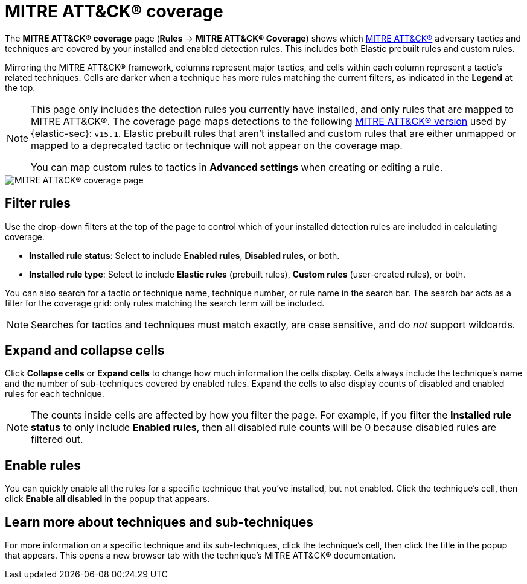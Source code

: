 [[security-rules-coverage]]
= MITRE ATT&CK® coverage

// :description: Review your current coverage of MITRE ATT&CK® tactics and techniques, based on installed rules.
// :keywords: security, how-to, manage, analyze, visualize


The **MITRE ATT&CK® coverage** page (**Rules** → **MITRE ATT&CK® Coverage**) shows which https://attack.mitre.org[MITRE ATT&CK®] adversary tactics and techniques are covered by your installed and enabled detection rules. This includes both Elastic prebuilt rules and custom rules.

Mirroring the MITRE ATT&CK® framework, columns represent major tactics, and cells within each column represent a tactic's related techniques. Cells are darker when a technique has more rules matching the current filters, as indicated in the **Legend** at the top.

[NOTE]
====
This page only includes the detection rules you currently have installed, and only rules that are mapped to MITRE ATT&CK®. The coverage page maps detections to the following https://attack.mitre.org/resources/updates/updates-april-2024[MITRE ATT&CK® version] used by {elastic-sec}: `v15.1`. Elastic prebuilt rules that aren't installed and custom rules that are either unmapped or mapped to a deprecated tactic or technique will not appear on the coverage map.

You can map custom rules to tactics in **Advanced settings** when creating or editing a rule.
====

[role="screenshot"]
image::images/rules-coverage/-detections-rules-coverage.png[MITRE ATT&CK® coverage page]

[discrete]
[[security-rules-coverage-filter-rules]]
== Filter rules

Use the drop-down filters at the top of the page to control which of your installed detection rules are included in calculating coverage.

* **Installed rule status**: Select to include **Enabled rules**, **Disabled rules**, or both.
* **Installed rule type**: Select to include **Elastic rules** (prebuilt rules), **Custom rules** (user-created rules), or both.

You can also search for a tactic or technique name, technique number, or rule name in the search bar. The search bar acts as a filter for the coverage grid: only rules matching the search term will be included.

[NOTE]
====
Searches for tactics and techniques must match exactly, are case sensitive, and do _not_ support wildcards.
====

[discrete]
[[security-rules-coverage-expand-and-collapse-cells]]
== Expand and collapse cells

Click **Collapse cells** or **Expand cells** to change how much information the cells display. Cells always include the technique's name and the number of sub-techniques covered by enabled rules. Expand the cells to also display counts of disabled and enabled rules for each technique.

[NOTE]
====
The counts inside cells are affected by how you filter the page. For example, if you filter the **Installed rule status** to only include **Enabled rules**, then all disabled rule counts will be 0 because disabled rules are filtered out.
====

[discrete]
[[security-rules-coverage-enable-rules]]
== Enable rules

You can quickly enable all the rules for a specific technique that you've installed, but not enabled. Click the technique's cell, then click **Enable all disabled** in the popup that appears.

[discrete]
[[security-rules-coverage-learn-more-about-techniques-and-sub-techniques]]
== Learn more about techniques and sub-techniques

For more information on a specific technique and its sub-techniques, click the technique's cell, then click the title in the popup that appears. This opens a new browser tab with the technique's MITRE ATT&CK® documentation.
